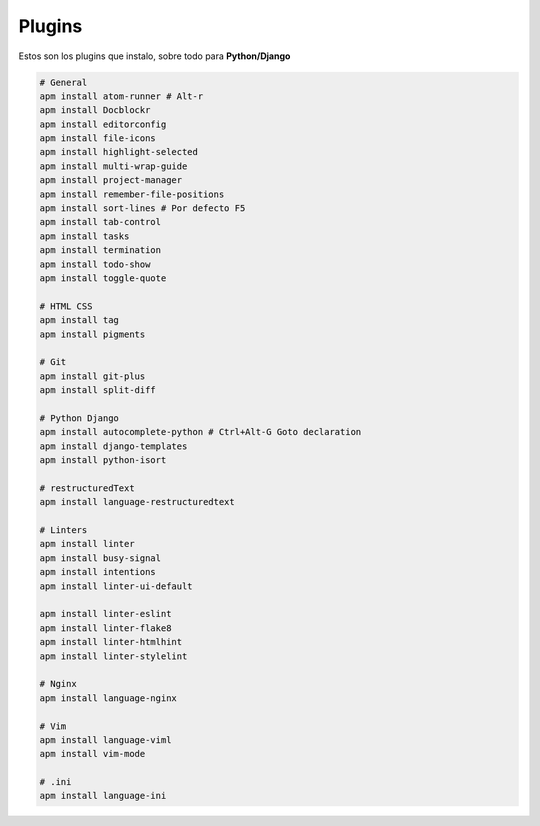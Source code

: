 .. _reference-editors-atom-packages:

#######
Plugins
#######

Estos son los plugins que instalo, sobre todo para **Python/Django**

.. code-block:: bash

    # General
    apm install atom-runner # Alt-r
    apm install Docblockr
    apm install editorconfig
    apm install file-icons
    apm install highlight-selected
    apm install multi-wrap-guide
    apm install project-manager
    apm install remember-file-positions
    apm install sort-lines # Por defecto F5
    apm install tab-control
    apm install tasks
    apm install termination
    apm install todo-show
    apm install toggle-quote

    # HTML CSS
    apm install tag
    apm install pigments

    # Git
    apm install git-plus
    apm install split-diff

    # Python Django
    apm install autocomplete-python # Ctrl+Alt-G Goto declaration
    apm install django-templates
    apm install python-isort

    # restructuredText
    apm install language-restructuredtext

    # Linters
    apm install linter
    apm install busy-signal
    apm install intentions
    apm install linter-ui-default

    apm install linter-eslint
    apm install linter-flake8
    apm install linter-htmlhint
    apm install linter-stylelint

    # Nginx
    apm install language-nginx

    # Vim
    apm install language-viml
    apm install vim-mode

    # .ini
    apm install language-ini
